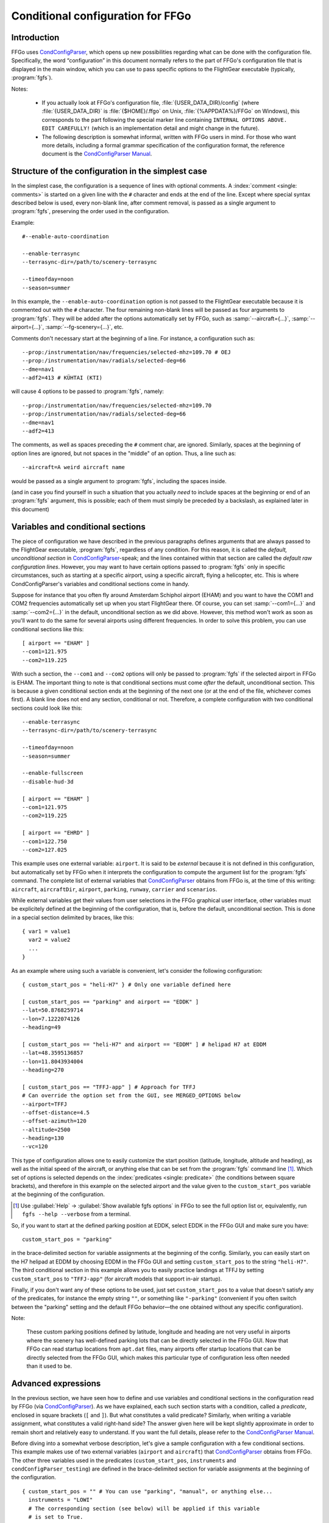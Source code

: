 .. meta::
   :description: User documentation for FFGo's conditional configuration
                 feature
   :keywords: FFGo, condition, conditional, configuration, CondConfigParser


==================================
Conditional configuration for FFGo
==================================

Introduction
------------

FFGo uses `CondConfigParser`_, which opens up new possibilities regarding
what can be done with the configuration file. Specifically, the word
“configuration” in this document normally refers to the part of FFGo's
configuration file that is displayed in the main window, which you can use
to pass specific options to the FlightGear executable (typically,
:program:`fgfs`).

.. _CondConfigParser: http://frougon.net/projects/CondConfigParser/
.. _CondConfigParser Manual: http://frougon.net/projects/CondConfigParser/doc/

Notes:

  - If you actually look at FFGo's configuration file,
    :file:`{USER_DATA_DIR}/config` (where :file:`{USER_DATA_DIR}` is
    :file:`{$HOME}/.ffgo` on Unix, :file:`{%APPDATA%}/FFGo` on Windows), this
    corresponds to the part following the special marker line containing
    ``INTERNAL OPTIONS ABOVE. EDIT CAREFULLY!`` (which is an implementation
    detail and might change in the future).

  - The following description is somewhat informal, written with FFGo
    users in mind. For those who want more details, including a formal
    grammar specification of the configuration format, the reference
    document is the `CondConfigParser Manual`_.


Structure of the configuration in the simplest case
---------------------------------------------------

In the simplest case, the configuration is a sequence of lines with optional
comments. A :index:`comment <single: comments>` is started on a given line
with the ``#`` character and ends at the end of the line. Except where special
syntax described below is used, every non-blank line, after comment removal,
is passed as a single argument to :program:`fgfs`, preserving the order used
in the configuration.

Example::

  #--enable-auto-coordination

  --enable-terrasync
  --terrasync-dir=/path/to/scenery-terrasync

  --timeofday=noon
  --season=summer

In this example, the ``--enable-auto-coordination`` option is not passed
to the FlightGear executable because it is commented out with the ``#``
character. The four remaining non-blank lines will be passed as four
arguments to :program:`fgfs`. They will be added after the options
automatically set by FFGo, such as :samp:`--aircraft={...}`,
:samp:`--airport={...}`, :samp:`--fg-scenery={...}`, etc.

Comments don't necessary start at the beginning of a line. For instance,
a configuration such as::

  --prop:/instrumentation/nav/frequencies/selected-mhz=109.70 # OEJ
  --prop:/instrumentation/nav/radials/selected-deg=66
  --dme=nav1
  --adf2=413 # KÜHTAI (KTI)

will cause 4 options to be passed to :program:`fgfs`, namely::

  --prop:/instrumentation/nav/frequencies/selected-mhz=109.70
  --prop:/instrumentation/nav/radials/selected-deg=66
  --dme=nav1
  --adf2=413

The comments, as well as spaces preceding the ``#`` comment char, are
ignored. Similarly, spaces at the beginning of option lines are ignored,
but not spaces in the "middle" of an option. Thus, a line such as::

  --aircraft=A weird aircraft name

would be passed as a single argument to :program:`fgfs`, including the spaces
inside.

(and in case you find yourself in such a situation that you actually *need* to
include spaces at the beginning or end of an :program:`fgfs` argument, this is
possible; each of them must simply be preceded by a backslash, as explained
later in this document)

.. index::
   single: variable
   single: section; conditional

Variables and conditional sections
----------------------------------

.. index::
   single: section; default
   single: section; unconditional
   single: raw configuration line; default
   single: configuration line; default raw

The piece of configuration we have described in the previous paragraphs
defines arguments that are always passed to the FlightGear executable,
:program:`fgfs`, regardless of any condition. For this reason, it is called
the *default, unconditional section* in `CondConfigParser`_-speak; and the
lines contained within that section are called the *default raw
configuration lines*. However, you may want to have certain options passed
to :program:`fgfs` only in specific circumstances, such as starting at a
specific airport, using a specific aircraft, flying a helicopter, etc. This
is where CondConfigParser's variables and conditional sections come in
handy.

Suppose for instance that you often fly around Amsterdam Schiphol airport
(EHAM) and you want to have the COM1 and COM2 frequencies automatically set up
when you start FlightGear there. Of course, you can set :samp:`--com1={...}`
and :samp:`--com2={...}` in the default, unconditional section as we did
above. However, this method won't work as soon as you'll want to do the same
for several airports using different frequencies. In order to solve this
problem, you can use conditional sections like this::

  [ airport == "EHAM" ]
  --com1=121.975
  --com2=119.225

With such a section, the ``--com1`` and ``--com2`` options will only be passed
to :program:`fgfs` if the selected airport in FFGo is EHAM. The important
thing to note is that conditional sections must come *after* the default,
unconditional section. This is because a given conditional section ends at the
beginning of the next one (or at the end of the file, whichever comes first).
A blank line does not end any section, conditional or not. Therefore, a
complete configuration with two conditional sections could look like this::

  --enable-terrasync
  --terrasync-dir=/path/to/scenery-terrasync

  --timeofday=noon
  --season=summer

  --enable-fullscreen
  --disable-hud-3d

  [ airport == "EHAM" ]
  --com1=121.975
  --com2=119.225

  [ airport == "EHRD" ]
  --com1=122.750
  --com2=127.025

.. index::
   single: variable; external

This example uses one external variable: ``airport``. It is said to be
*external* because it is not defined in this configuration, but
automatically set by FFGo when it interprets the configuration to compute
the argument list for the :program:`fgfs` command. The complete list of
external variables that `CondConfigParser`_ obtains from FFGo is, at the
time of this writing: ``aircraft``, ``aircraftDir``, ``airport``,
``parking``, ``runway``, ``carrier`` and ``scenarios``.

While external variables get their values from user selections in the FFGo
graphical user interface, other variables must be explicitely defined at the
beginning of the configuration, that is, before the default, unconditional
section. This is done in a special section delimited by braces, like this::

  { var1 = value1
    var2 = value2
    ...
  }

As an example where using such a variable is convenient, let's consider
the following configuration::

  { custom_start_pos = "heli-H7" } # Only one variable defined here

  [ custom_start_pos == "parking" and airport == "EDDK" ]
  --lat=50.8768259714
  --lon=7.1222074126
  --heading=49

  [ custom_start_pos == "heli-H7" and airport == "EDDM" ] # helipad H7 at EDDM
  --lat=48.3595136857
  --lon=11.8043934004
  --heading=270

  [ custom_start_pos == "TFFJ-app" ] # Approach for TFFJ
  # Can override the option set from the GUI, see MERGED_OPTIONS below
  --airport=TFFJ
  --offset-distance=4.5
  --offset-azimuth=120
  --altitude=2500
  --heading=130
  --vc=120

This type of configuration allows one to easily customize the start position
(latitude, longitude, altitude and heading), as well as the initial speed of
the aircraft, or anything else that can be set from the :program:`fgfs`
command line [#]_. Which set of options is selected depends on the
:index:`predicates <single: predicate>` (the conditions between square
brackets), and therefore in this example on the selected airport and the
value given to the ``custom_start_pos`` variable at the beginning of the
configuration.

.. [#] Use :guilabel:`Help` → :guilabel:`Show available fgfs options` in
       FFGo to see the full option list or, equivalently, run
       ``fgfs --help --verbose`` from a terminal.

So, if you want to start at the defined parking position at EDDK, select
EDDK in the FFGo GUI and make sure you have::

  custom_start_pos = "parking"

in the brace-delimited section for variable assignments at the beginning of
the config. Similarly, you can easily start on the H7 helipad at EDDM by
choosing EDDM in the FFGo GUI and setting ``custom_start_pos`` to the string
``"heli-H7"``. The third conditional section in this example allows you to
easily practice landings at TFFJ by setting ``custom_start_pos`` to
``"TFFJ-app"`` (for aircraft models that support in-air startup).

Finally, if you don't want any of these options to be used, just set
``custom_start_pos`` to a value that doesn't satisfy any of the predicates,
for instance the empty string ``""``, or something like ``"-parking"``
(convenient if you often switch between the "parking" setting and the
default FFGo behavior—the one obtained without any specific configuration).

Note:

  These custom parking positions defined by latitude, longitude and heading
  are not very useful in airports where the scenery has well-defined parking
  lots that can be directly selected in the FFGo GUI. Now that FFGo can read
  startup locations from ``apt.dat`` files, many airports offer startup
  locations that can be directly selected from the FFGo GUI, which makes
  this particular type of configuration less often needed than it used to
  be.


Advanced expressions
--------------------

.. index:: ! predicate

In the previous section, we have seen how to define and use variables and
conditional sections in the configuration read by FFGo (via
`CondConfigParser`_). As we have explained, each such section starts with a
condition, called a *predicate*, enclosed in square brackets (``[`` and
``]``). But what constitutes a valid predicate? Similarly, when writing a
variable assignment, what constitutes a valid right-hand side? The answer
given here will be kept slightly approximate in order to remain short and
relatively easy to understand. If you want the full details, please refer to
the `CondConfigParser Manual`_.

.. index::
   single: variable; external

Before diving into a somewhat verbose description, let's give a sample
configuration with a few conditional sections. This example makes use of
two external variables (``airport`` and ``aircraft``) that `CondConfigParser`_
obtains from FFGo. The other three variables used in the predicates
(``custom_start_pos``, ``instruments`` and ``condConfigParser_testing``) are
defined in the brace-delimited section for variable assignments at the
beginning of the configuration.

::

  { custom_start_pos = "" # You can use "parking", "manual", or anything else...
    instruments = "LOWI"
    # The corresponding section (see below) will be applied if this variable
    # is set to True.
    condConfigParser_testing = False }

  [ custom_start_pos == "parking" and airport == "LKPR" ]
  --lat=50.10427155972259
  --lon=14.26571160265325
  --heading=40

  [ custom_start_pos == "parking" and airport == "EIDW" and
    aircraft == "707" ] # I want to use a specific parking position for the 707
  --lat=53.4299148608
  --lon=-6.2488343207
  --heading=009

  [ instruments == "LFRS" or ((not instruments) and airport == "LFRS") or
    custom_start_pos == "LFRS-app" ] # Nantes Atlantique
  --nav1=29:109.9

  [ custom_start_pos == "LOWI-appW" ] # Approch from the west
  --fix=KTI08
  --altitude=13000
  --heading=137
  --vc=120

  [ instruments == "LOWI" or ((not instruments) and airport == "LOWI") or
    custom_start_pos in ["LOWI-appW", "LOWI-appE"] ]
  --prop:/instrumentation/nav/frequencies/selected-mhz=109.70 # OEJ
  #--prop:/instrumentation/nav/frequencies/standby-mhz=
  --prop:/instrumentation/nav/radials/selected-deg=66
  --dme=nav1
  --adf2=413 # KÜHTAI (KTI)

  [ instruments == "IFR tutorial" ]
  --prop:/instrumentation/comm/frequencies/selected-mhz=118.625
  --prop:/instrumentation/comm/frequencies/standby-mhz=910.00 # FGCom self-test
  #--prop:/instrumentation/comm[1]/frequencies/selected-mhz=
  #--prop:/instrumentation/comm[1]/frequencies/standby-mhz=
  --prop:/instrumentation/nav/frequencies/selected-mhz=114.1
  #--prop:/instrumentation/nav/frequencies/standby-mhz=
  --prop:/instrumentation/nav/radials/selected-deg=9
  --prop:/instrumentation/nav[1]/frequencies/selected-mhz=116.8
  --prop:/instrumentation/nav[1]/frequencies/standby-mhz=116.0
  --prop:/instrumentation/nav[1]/radials/selected-deg=114

  --dme=nav1

  [ condConfigParser_testing ]
  whatever argument(s) you want to pass to fgfs

.. index::
   single: expression; syntactic rules
   single: expression; orTest
   single: boolean; literal
   single: string
   single: list

The syntactic rules for expressions used in variable assignments and
predicates are deliberately close to those governing expressions in
Python, but there are less data types available than in Python and, to
this date, no functions, classes, etc. The syntactic element used for
the right-hand side of variable assignments is the same as for
predicates, after removal of the enclosing square brackets. In
`CondConfigParser`_'s grammar, it is called an *orTest* and is composed of
variable references and literals of one of these basic types:

  - boolean (``True`` or ``False``);
  - string, delimited by double quotes (``"``);
  - list, delimited by square brackets (``[`` and ``]``), the elements
    inside a list being separated by commas.

.. index::
   single: variable reference

A *variable reference* is a variable name used in an expression. For
instance::

  { heli1 = "ec130b4"
    other_heli = "uh1"
    my_helis = [heli1, "ec135p2", other_heli, "bo105"] }

In this example, two variables are assigned string literals and the
third variable (``my_helis``) is assigned a list defined using two string
literals (``"ec135p2"`` and ``"bo105"``) and two variable references
(``heli1`` and ``other_heli``).

.. index::
   single: variable name

A *variable name* is a sequence of ASCII letters, digits or underscore:

  - that is delimited by word boundaries (according to the Python re
    module);
  - that is not a keyword (``or``, ``and``, ``not``, ``in``, ``True``, ``False``).

Lists can be of arbitrary length, may contain any expression, including
other lists, and their nesting level is not limited by `CondConfigParser`_.

There is no integer nor float type in CondConfigParser, as it has not
seemed to be very useful for FFGo so far, however this might change in
the future.

So, what is allowed to go into the right-hand side of a variable
assignment or inside the predicate of a conditional section? Answer: any
number of the aforementioned basic type literals or variable references,
combined with the following operators and parentheses:

.. index::
   pair: boolean; operators

======================     =============================
Operator                   Meaning
======================     =============================
``==``, ``!=``, ``in``     equality and membership tests
``not``                    logical “not”
``and``                    logical “and”
``or``                     logical “or”
======================     =============================

(operators listed in decreasing order of precedence; those on the same
line have equal priority)

The ``in`` operator can be used to test:

  - whether a character (string of length 1) is part of a string;
  - whether an arbitrary object is equal to an element of a list.

(the objects need not be written literally: they can be specified via
variable references or even expressions)

Example:

  As a consequence of the preceding rules, the expression inside the
  predicate used in the above example::

    instruments == "LOWI" or ((not instruments) and airport == "LOWI") or
    custom_start_pos in ["LOWI-appW", "LOWI-appE"]

  is equivalent to::

    instruments == "LOWI" or (not instruments) and airport == "LOWI" or
    custom_start_pos in ["LOWI-appW", "LOWI-appE"]

  This is because ``and`` has a higher priority than ``or`` and ``==`` a
  higher priority than both of them. Since ``not`` has a higher priority
  than ``and``, it is also equivalent to the following expression,
  although I would advise against using it, because it will probably
  feel ambiguous to people not knowing the precise precedence rules::

    instruments == "LOWI" or not instruments and airport == "LOWI" or
    custom_start_pos in ["LOWI-appW", "LOWI-appE"]

The precedence rules between operators should be quite familiar to
Python programmers. When in doubt, you can always use parentheses.
Similarly, the way expressions are interpreted in boolean context tries
to mimic Python's behavior (example: a string or list is considered true
if, and only if, it is not empty).

Note:

  The ``and`` and ``or`` boolean operators are short circuit and return the
  last evaluated expression, as in Python.

.. index:: MHTG, Tegucigalpa, Toncontin, Honduras

A useful example of what can be done with lists could be the following::

  { custom_start_pos = "parking"    # "parking" or "manual" or ...
    instruments = ""                # "IFR tutorial" or "LOWI" or ...
    # Lists to be completed according to your needs
    gate_class = aircraft in ["777-200ER", "A320neo", "A330-203"]
    ga_class = aircraft in \
      ["c172p", "SenecaII", "Cub", "dr400-dauphin", "dhc6", "Dragonfly"]
  }

  # Toncontin Intl (Tegucigalpa, Honduras)
  [ custom_start_pos == "parking" and airport == "MHTG" and gate_class ]
  --lat=14.06054
  --lon=-87.21878
  --heading=288

  [ custom_start_pos == "parking" and airport == "MHTG" and ga_class ]
  --lat=14.05552
  --lon=-87.21387
  --heading=265

  [ instruments == "MHTG" or (not instruments) and airport == "MHTG" or
    custom_start_pos == "MHTG-app" ]
  --nav1=122:112.3 # Toncontin (TNT)

This simple configuration defines two different parking positions for
the Toncontin Intl airport, one for aircraft that take their passengers
via jet bridges (of class “gate”), the other for usually smaller
aircraft (“general aviation”, abbreviated “ga”). It also automatically
sets up the NAV1 frequency to 112.3 MHz and the radial to 122, which is
useful for the RNAV (RNP) approach of runway 02 (a particularly
interesting one!).

For FFGo to know which aircraft belongs to which class, we have defined
the two variables, ``gate_class`` and ``ga_class``, as booleans using
membership tests. Of course, you have to add the aircraft you fly to
the appropriate list if you want to use this feature. When you want to
start on a runway or on a parking position selected from the popup list
of FFGo's interface at the same airport, just replace ``"parking"`` with
something else (e.g., ``"-parking"``) on the first line, where the
``custom_start_pos`` variable is defined.

.. index:: helicopter

Another useful example to help fly helicopters as well as planes could
be the following::

  { custom_start_pos = "parking"  # can be changed to "heli-H5" for instance
    # Define a boolean variable ('using_heli') indicating whether the
    # selected aircraft is a helicopter. The list of helicopters given here
    # is incomplete, of course.
    using_heli = aircraft in \
      ["alouette2", "alouette2F", "Alouette-III_sc", "bo105",
       "ec130b4", "ec135p2", "M-XE", "s55", "s76c", "uh1", "uh60",
       "rah-66"] }

  [ using_heli ]
  # I need smaller throttle increments for helicopters than for planes
  # (this property is used by my mouse wheel binding, which controls the
  # throttle).
  --prop:/frougon/initial-mouse-wheel-throttle-step=0.004

  [ not using_heli ]
  # Uncomment this if you want auto-coordination enabled for everything
  # but helicopters.
  # --enable-auto-coordination

  # Define a starting position for EBBR when using anything but a helicopter
  [ custom_start_pos == "parking" and airport == "EBBR" and not using_heli ]
  --lat=50.89939819021788
  --lon=4.487598394661401
  --heading=340

  # Predefined starting position at helipad H1 of EBBR
  [ airport == "EBBR" and
    (custom_start_pos == "heli-H1" or
     using_heli and custom_start_pos == "parking") ] # H1
  --lat=50.8975296235
  --lon=4.4906784598
  --heading=115

  # Predefined starting position at helipad H5 of EBBR. This one
  # requires specifically setting 'custom_start_pos' to "heli-H5";
  # The generic "parking" setting will select H1 if using a helicopter,
  # not H5.
  [ custom_start_pos == "heli-H5" and airport == "EBBR" ] # H5
  --lat=50.8938820754
  --lon=4.4689847385
  --heading=63

Finally, to give you an idea of what the syntax allows, here is a valid
configuration using the possibilities presented above. Of course, it is
very convoluted and completely artificial!

::

  { a = ["def", "ghi"]
    # The expression for 'b' contains 3 variables, 2 of which are external.
    # Its evaluation will return a nested list.
    b = [True, "jkl", aircraft, a, airport]
    c = parking == "XYZ0" and "ufo" in b
    d = (parking == "XYZ0") and ("ufo" in b) # same thing
    e = c == d # e will always evaluate to True

    foobar = True
    baz = [aircraft, "strange\tstring\nwith \
                      many escape sequences",
           ["list", "inside", "a", "list"]] or not ["bla"]
    zod = \
    [True, "you", "may", "reference", baz, "from here"] and \
    (a or b)
    blabla = zod # ["pouet"]   ← just a comment
  }

  --common-options
  --another-one     # with a comment
  # Option starting with a '[' followed by a space (the '[' at the
  # beginning of a line must be escaped)
  \[ spaces at the end of the line need escaping like this: \ # easy!
  --normal-option=value

  [ foobar and (airport == "KSFO" or
                (scenarios == ["nimitz_demo",
                               "clemenceau_demo",
                               "balloon_demo"]
                 or "wingman_demo" in scenarios
                 and aircraft != "777-200ER"))
  ]
  --lon=5.12358614
  # blabla
  --lat=40.1654116

  [ not e ]
  --oh no!


.. index::
   single: command line; assembling

Assembling the fgfs command line
--------------------------------

As we have seen, the configuration read by FFGo consists in an optional
section containing variable assignments followed by a possibly-empty
default, unconditional section, itself followed by zero or more conditional
sections. Let's explain how the various arguments (sometimes called
*options*) specified in these get assembled into an :program:`fgfs` command.

The rules used by default are pretty simple. The :program:`fgfs` program is
passed the following arguments in this order:

  - arguments derived from user settings in the FFGo graphical user
    interface (e.g., :samp:`--fg-root={...}`, :samp:`--fg-aircraft={...}`,
    :samp:`--fg-scenery={...}`, :samp:`--aircraft={...}`,
    :samp:`--airport={...}`, etc.);

  - arguments from the default, unconditional section;

  - arguments from each conditional section whose predicate is true
    (i.e., the sections that are said to be *applicable*).

For instance, let's consider the following configuration::

  { custom_start_pos = "parking" }

  #--enable-auto-coordination

  --enable-terrasync
  --terrasync-dir=/path/to/scenery-terrasync

  [ airport == "LFPO" ]
  --com1=118.700

  [ airport == "LFPO" and custom_start_pos == "parking" ]
  --lon=2.372079
  --lat=48.7275
  --heading=345

  [ airport == "LFPG" ]
  --com1=119.250
  --com2=121.800

  [ airport == "LFPG" and custom_start_pos == "parking" ]
  --lat=49.0075192
  --lon=2.5793183
  --heading=220

Assuming the selected airport in the FFGo user interface is LFPG, then the
:program:`fgfs` command issued by FFGo when the user clicks on the
:guilabel:`Run FG` button will be::

  fgfs <basic options> --enable-terrasync \
                       --terrasync-dir=/path/to/scenery-terrasync \
                       --com1=119.250 \
                       --com2=121.800 \
                       --lat=49.0075192 \
                       --lon=2.5793183 \
                       --heading=220

where :samp:`{<basic options>}` is a placeholder for the options
automatically added based on the settings in the FFGo user interface, as
mentioned above (:samp:`--aircraft={...}`, :samp:`--airport={...}`, etc.).

.. index::
   pair: redundant; options

Right, this is all nice and clean, but what happens when several applicable
sections declare the same or redundant :program:`fgfs` options? In some
cases, such as with ``--ai-scenario``, it can be useful to provide an option
several times. In other cases (e.g., with ``--airport``, ``--lat``...), it
doesn't make sense. Therefore, there is no “one size fits all” solution that
can automatically do the right thing here. But there is a mechanism in place
that can allow you, for some options explicitly listed in your
configuration, to have FFGo apply a “last occurence wins” policy.

.. index:: MERGED_OPTIONS

In order to use this mechanism, you must list one or more prefixes in a
special variable called ``MERGED_OPTIONS``. Let's illustrate this with a
simple example::

  { MERGED_OPTIONS = ["--airport=", "--aircraft=", "--parking-id=",
                      "--runway=", "--carrier=", "--parkpos=",
                      "--com1=", "--com2="] }

Now, suppose that, after filtering out all non-applicable sections, the
list of :program:`fgfs` arguments would be::

  --airport=LFPO --aircraft=777-200ER --com1=121.975 --com1=122.750
  --aircraft=c172p --aircraft=ec130b4 --nav1=57:110.55 --airport=LFML
  --disable-hud-3d --nav1=66:109.70

We have here three elements of ``MERGED_OPTIONS`` that are a prefix of at
least one of the arguments: ``--airport=``, ``--aircraft=`` and ``--com1=``.
For each of these prefixes, the corresponding arguments will be
automatically merged using the “last occurence wins” policy, resulting
in the following argument list::

  --airport=LFML --aircraft=ec130b4 --com1=122.750 --nav1=57:110.55
  --disable-hud-3d --nav1=66:109.70

(the two :samp:`--nav1={...}` options have not been merged because we didn't
include any corresponding prefix in ``MERGED_OPTIONS``)

As you can see, the first argument for a given prefix acts as a sort of
anchor: its position is kept (relatively to the other arguments), but
the “value” (what comes after the prefix) is replaced with the value of
the last argument that has the same prefix.

By default, ``MERGED_OPTIONS`` is empty, so this mechanism is not active
for any option. This is because there is no way to determine the “right”
default value that would work for present and future FlightGear
releases. As a consequence, it is up to you to ensure that your
configuration doesn't generate unwanted duplicate options—or at least,
if it does, make sure you are aware of the concerned options and what
consequences it has for FlightGear to have them passed several times on
the command line.


.. index::
   single: special characters
   single: escape sequences

Escaping rules for special characters
-------------------------------------

Generally speaking, you can split a configuration line without affecting
syntax by ending it with a backslash, as in many computer languages.
Some syntactic constructs don't need such precautions. In particular,
this is the case with grammar elements that start with an opening
bracket (``[``) or opening parenthesis (``(``). In these cases, newlines
don't matter: only the matching closing delimiter can terminate the
grammar element.

Escaping in raw configuration lines (fgfs arguments)
^^^^^^^^^^^^^^^^^^^^^^^^^^^^^^^^^^^^^^^^^^^^^^^^^^^^

In the previous sections of this document, we have introduced conditional
sections; if you remember well, these always start with an opening bracket
(``[``). This special character marks the beginning of a conditional
section's predicate, the end of which is marked by the matching closing
bracket (``]``). Then all following lines until either the end of the file
or the first opening bracket at the beginning of a line (after optional
spaces) belong to that conditional section: these are the lines containing
the :program:`fgfs` arguments. The opening bracket, if any, marks the start
of the next conditional section, and so on. But, what if you absolutely need
to pass :program:`fgfs` an argument that starts with an opening bracket (or
spaces, for that matter—same problem)?

Granted, this kind of situation sounds rather unusual. Nevertheless,
`CondConfigParser`_ provides a way to do such things, which should not be
much of a surprise to programmers. The technique used to solve the
problem is *backslash escaping*. This means that, in order to use a
special character (here, an opening bracket or a space) without
retaining its special meaning for the grammar in use, just as if it were
an ordinary character, you have to precede it with a backslash (``\``).
So, a conditional section passing :program:`fgfs` the argument
``[arg inside brackets]`` could look like this::

  [ variable == "foobar" ]
  \[arg inside brackets]
  --other-argument
  \[this is also allowed, for symmetry reasons\]

As the last line illustrates, ``\]`` is also accepted as an escape sequence
for ``]``. And if you need to pass :program:`fgfs` an argument containing a
backslash, you have to use the ``\\`` escape sequence, i.e., double every
backslash you want to include as a normal character. There are a few more
escape sequences that can be used in :program:`fgfs` arguments (called *raw
configuration lines* in `CondConfigParser`_-speak). The authoritative
documentation for these is in the FFGo code (currently:
:file:`ffgo/fgcmdbuilder.py:FGCommandBuilder.processRawConfigLines()`). For
information, here is the complete list at the time of this writing:

+-----------------------+-------------------+----------------------------------+
| Escape sequence       | Meaning           | Comments                         |
+=======================+===================+==================================+
| ``\\``                | ``\``             | produces a single backslash      |
+-----------------------+-------------------+----------------------------------+
| ``\[``                | ``[``             | useful at the beginning of a     |
|                       |                   | line to avoid confusion with the |
|                       |                   | start of a predicate             |
+-----------------------+-------------------+----------------------------------+
| ``\]``                | ``]``             | for symmetry with ``\[``         |
+-----------------------+-------------------+----------------------------------+
| ``\#``                | ``#``             | literal ``#`` character, doesn't |
|                       |                   | start a comment                  |
+-----------------------+-------------------+----------------------------------+
| ``\t``                | tab character     |                                  |
+-----------------------+-------------------+----------------------------------+
| ``\n``                | newline character | doesn't start a new option       |
+-----------------------+-------------------+----------------------------------+
| :samp:`\\{<space>}`   | space character   | useful to include a space at the |
|                       |                   | end of an option, which would be |
|                       |                   | ignored without the backslash    |
+-----------------------+-------------------+----------------------------------+
| :samp:`\\{<newline>}` | continuation line | makes as if the next line were   |
|                       |                   | really the continuation of the   |
|                       |                   | current line, with the           |
|                       |                   | :samp:`\\{<newline>}` escape     |
|                       |                   | sequence removed                 |
+-----------------------+-------------------+----------------------------------+

Yes, the last one means you can split a very long :program:`fgfs` option into
several lines if you want, like this::

  [ variable == "foobar" ]
  --this-is-a-very-very-very-very-very-very-very-very-very-very-very\
  -very-very-very-very-very-very-very-very-very-very-very-very-very\
  -very-very-very-long-option
  --normal-option

Escaping in string literals
^^^^^^^^^^^^^^^^^^^^^^^^^^^

String literals in `CondConfigParser`_ also support some kind of escaping
mechanism to allow for instance to write string literals containing
double quotes. Example::

  { abc = "bla \"waouuh\" bla" }

This short variable assignments section defines the variable ``abc`` as a
string containing three words separated by spaces, the second word being
enclosed in double quotes. At the time of this writing, the escape
sequences supported in CondConfigParser's string literals are:

=====================      ===================
Escape sequence            Meaning
=====================      ===================
``\\``                     ``\``
``\t``                     tab character
``\n``                     newline character
``\"``                     ``"``
:samp:`\\{<newline>}`      continuation line
=====================      ===================

For the definitive reference on these escape sequences, please consult
the `CondConfigParser Manual`_.


.. For Emacs:
   Local Variables:
   coding: utf-8
   fill-column: 76
   End:
